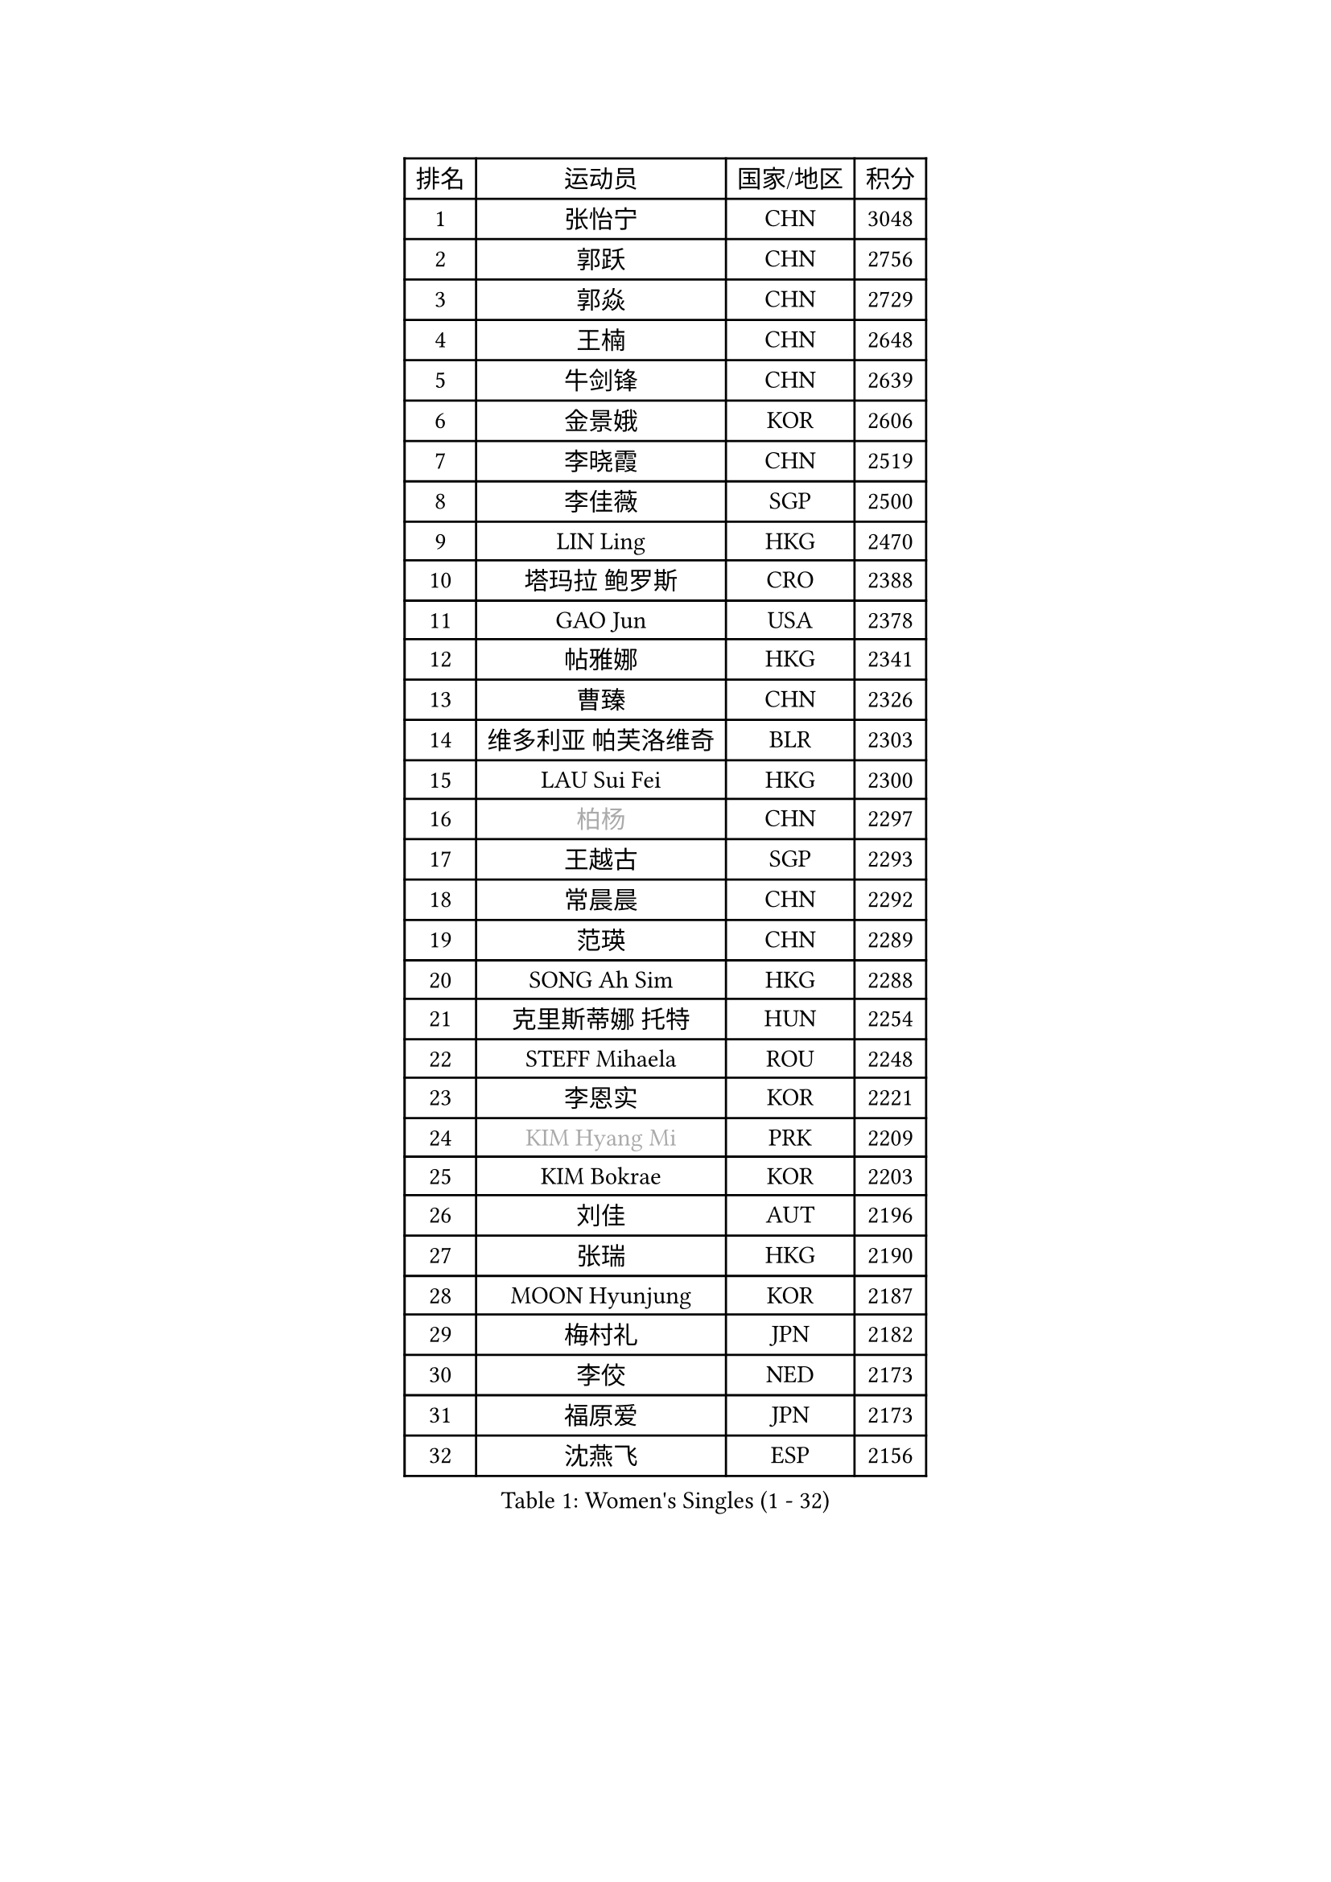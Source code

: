 
#set text(font: ("Courier New", "NSimSun"))
#figure(
  caption: "Women's Singles (1 - 32)",
    table(
      columns: 4,
      [排名], [运动员], [国家/地区], [积分],
      [1], [张怡宁], [CHN], [3048],
      [2], [郭跃], [CHN], [2756],
      [3], [郭焱], [CHN], [2729],
      [4], [王楠], [CHN], [2648],
      [5], [牛剑锋], [CHN], [2639],
      [6], [金景娥], [KOR], [2606],
      [7], [李晓霞], [CHN], [2519],
      [8], [李佳薇], [SGP], [2500],
      [9], [LIN Ling], [HKG], [2470],
      [10], [塔玛拉 鲍罗斯], [CRO], [2388],
      [11], [GAO Jun], [USA], [2378],
      [12], [帖雅娜], [HKG], [2341],
      [13], [曹臻], [CHN], [2326],
      [14], [维多利亚 帕芙洛维奇], [BLR], [2303],
      [15], [LAU Sui Fei], [HKG], [2300],
      [16], [#text(gray, "柏杨")], [CHN], [2297],
      [17], [王越古], [SGP], [2293],
      [18], [常晨晨], [CHN], [2292],
      [19], [范瑛], [CHN], [2289],
      [20], [SONG Ah Sim], [HKG], [2288],
      [21], [克里斯蒂娜 托特], [HUN], [2254],
      [22], [STEFF Mihaela], [ROU], [2248],
      [23], [李恩实], [KOR], [2221],
      [24], [#text(gray, "KIM Hyang Mi")], [PRK], [2209],
      [25], [KIM Bokrae], [KOR], [2203],
      [26], [刘佳], [AUT], [2196],
      [27], [张瑞], [HKG], [2190],
      [28], [MOON Hyunjung], [KOR], [2187],
      [29], [梅村礼], [JPN], [2182],
      [30], [李佼], [NED], [2173],
      [31], [福原爱], [JPN], [2173],
      [32], [沈燕飞], [ESP], [2156],
    )
  )#pagebreak()

#set text(font: ("Courier New", "NSimSun"))
#figure(
  caption: "Women's Singles (33 - 64)",
    table(
      columns: 4,
      [排名], [运动员], [国家/地区], [积分],
      [33], [FUJINUMA Ai], [JPN], [2113],
      [34], [SCHALL Elke], [GER], [2113],
      [35], [藤井宽子], [JPN], [2110],
      [36], [JEON Hyekyung], [KOR], [2108],
      [37], [姜华珺], [HKG], [2092],
      [38], [PENG Luyang], [CHN], [2089],
      [39], [KWAK Bangbang], [KOR], [2087],
      [40], [LAY Jian Fang], [AUS], [2078],
      [41], [LI Nan], [CHN], [2073],
      [42], [平野早矢香], [JPN], [2050],
      [43], [TAN Wenling], [ITA], [2041],
      [44], [KIM Mi Yong], [PRK], [2039],
      [45], [STRUSE Nicole], [GER], [2037],
      [46], [GANINA Svetlana], [RUS], [2032],
      [47], [HIURA Reiko], [JPN], [2023],
      [48], [GOBEL Jessica], [GER], [2001],
      [49], [ZHANG Xueling], [SGP], [1998],
      [50], [PAVLOVICH Veronika], [BLR], [1996],
      [51], [FAZEKAS Maria], [HUN], [1994],
      [52], [SCHOPP Jie], [GER], [1992],
      [53], [STRBIKOVA Renata], [CZE], [1991],
      [54], [WANG Chen], [CHN], [1990],
      [55], [SUN Beibei], [SGP], [1984],
      [56], [TASEI Mikie], [JPN], [1982],
      [57], [ODOROVA Eva], [SVK], [1976],
      [58], [BADESCU Otilia], [ROU], [1961],
      [59], [BATORFI Csilla], [HUN], [1961],
      [60], [PASKAUSKIENE Ruta], [LTU], [1959],
      [61], [KOTIKHINA Irina], [RUS], [1958],
      [62], [KOMWONG Nanthana], [THA], [1949],
      [63], [LANG Kristin], [GER], [1949],
      [64], [LI Chunli], [NZL], [1949],
    )
  )#pagebreak()

#set text(font: ("Courier New", "NSimSun"))
#figure(
  caption: "Women's Singles (65 - 96)",
    table(
      columns: 4,
      [排名], [运动员], [国家/地区], [积分],
      [65], [ZAMFIR Adriana], [ROU], [1947],
      [66], [MOLNAR Zita], [HUN], [1944],
      [67], [KIM Kyungha], [KOR], [1938],
      [68], [MOLNAR Cornelia], [CRO], [1923],
      [69], [KOSTROMINA Tatyana], [BLR], [1919],
      [70], [POTA Georgina], [HUN], [1913],
      [71], [STEFANOVA Nikoleta], [ITA], [1913],
      [72], [KONISHI An], [JPN], [1911],
      [73], [KIM Soongsil], [KOR], [1907],
      [74], [ELLO Vivien], [HUN], [1906],
      [75], [PALINA Irina], [RUS], [1905],
      [76], [ERDELJI Silvija], [SRB], [1903],
      [77], [YOON Sunae], [KOR], [1900],
      [78], [DOBESOVA Jana], [CZE], [1899],
      [79], [ROBERTSON Laura], [GER], [1897],
      [80], [KRAVCHENKO Marina], [ISR], [1892],
      [81], [XU Jie], [POL], [1880],
      [82], [TAN Paey Fern], [SGP], [1880],
      [83], [KRAMER Tanja], [GER], [1875],
      [84], [ONO Shiho], [JPN], [1872],
      [85], [HUANG Yi-Hua], [TPE], [1867],
      [86], [NEMES Olga], [ROU], [1863],
      [87], [VACENOVSKA Iveta], [CZE], [1859],
      [88], [福冈春菜], [JPN], [1850],
      [89], [朴美英], [KOR], [1846],
      [90], [PAN Chun-Chu], [TPE], [1841],
      [91], [KO Un Gyong], [PRK], [1838],
      [92], [LOVAS Petra], [HUN], [1837],
      [93], [LI Bin], [HUN], [1834],
      [94], [倪夏莲], [LUX], [1832],
      [95], [LU Yun-Feng], [TPE], [1831],
      [96], [#text(gray, "MELNIK Galina")], [RUS], [1831],
    )
  )#pagebreak()

#set text(font: ("Courier New", "NSimSun"))
#figure(
  caption: "Women's Singles (97 - 128)",
    table(
      columns: 4,
      [排名], [运动员], [国家/地区], [积分],
      [97], [#text(gray, "CADA Petra")], [CAN], [1826],
      [98], [BAKULA Andrea], [CRO], [1826],
      [99], [KISHIDA Satoko], [JPN], [1824],
      [100], [LI Qiangbing], [AUT], [1823],
      [101], [#text(gray, "KIM Minhee")], [KOR], [1820],
      [102], [KO Somi], [KOR], [1818],
      [103], [LEE Eunhee], [KOR], [1816],
      [104], [GHATAK Poulomi], [IND], [1814],
      [105], [MUANGSUK Anisara], [THA], [1813],
      [106], [XU Yan], [SGP], [1813],
      [107], [LEE Hyangmi], [KOR], [1807],
      [108], [BOLLMEIER Nadine], [GER], [1804],
      [109], [NEGRISOLI Laura], [ITA], [1802],
      [110], [WATANABE Yuko], [JPN], [1801],
      [111], [FADEEVA Oxana], [RUS], [1797],
      [112], [#text(gray, "TANIGUCHI Naoko")], [JPN], [1796],
      [113], [SHIOSAKI Yuka], [JPN], [1796],
      [114], [KANAZAWA Saki], [JPN], [1795],
      [115], [IVANCAN Irene], [GER], [1795],
      [116], [RAMIREZ Sara], [ESP], [1793],
      [117], [POHAR Martina], [SLO], [1790],
      [118], [BILENKO Tetyana], [UKR], [1789],
      [119], [PAOVIC Sandra], [CRO], [1788],
      [120], [PIETKIEWICZ Monika], [POL], [1788],
      [121], [#text(gray, "KOVTUN Elena")], [UKR], [1788],
      [122], [DVORAK Galia], [ESP], [1788],
      [123], [ERDELJI Anamaria], [SRB], [1785],
      [124], [KERTAI Rita], [HUN], [1778],
      [125], [BENTSEN Eldijana], [CRO], [1777],
      [126], [GRUNDISCH Carole], [FRA], [1777],
      [127], [CHEN TONG Fei-Ming], [TPE], [1772],
      [128], [JUSMA Ceria Nilasari], [INA], [1771],
    )
  )